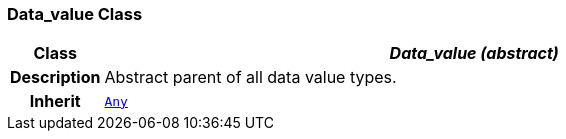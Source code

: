 === Data_value Class

[cols="^1,3,5"]
|===
h|*Class*
2+^h|*__Data_value (abstract)__*

h|*Description*
2+a|Abstract parent of all data value types.

h|*Inherit*
2+|`link:/releases/BASE/{base_release}/foundation_types.html#_any_class[Any^]`

|===

